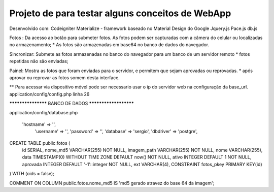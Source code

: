 Projeto de para testar alguns conceitos de WebApp
*********************************************************
Desenvolvido com:
Codeigniter
Materialize  - framework baseado no Material Design do Google
Jquery.js
Pace.js
db.js

Fotos :
Da acesso ao botão para submeter fotos. 
As fotos podem ser capturadas com a câmera do celular ou localizadas no  armazenamento;
* As fotos são armazenadas em base64 no banco de dados do navegador.

Sincronizar:
Submete as fotos armazenadas no banco do navegador para um banco de um servidor remoto
* fotos repetidas não são enviadas;

Painel:
Mostra as fotos que foram enviadas para o servidor, e permitem que sejam aprovadas ou reprovadas.
* após aprovar ou reprovar as fotos somem desta interface.

** Para acessar via dispositivo móvel pode ser necessario usar o ip do servidor web na configuração da
base_url.
application/config/config.php linha 26


******************* BANCO DE DADOS **********************


application/config/database.php 

    'hostname' => '',
	'username' => '',
	'password' => '',
	'database' => 'sergio',
	'dbdriver' => 'postgre',

CREATE TABLE public.fotos (
  id SERIAL,
  nome_md5 VARCHAR(255) NOT NULL,
  imagem_path VARCHAR(255) NOT NULL,
  nome VARCHAR(255),
  data TIMESTAMP(0) WITHOUT TIME ZONE DEFAULT now() NOT NULL,
  ativo INTEGER DEFAULT 1 NOT NULL,
  aprovada INTEGER DEFAULT '-1'::integer NOT NULL,
  ext VARCHAR(4),
  CONSTRAINT fotos_pkey PRIMARY KEY(id)
) 
WITH (oids = false);

COMMENT ON COLUMN public.fotos.nome_md5
IS 'md5 gerado atravez do base 64 da imagem';





